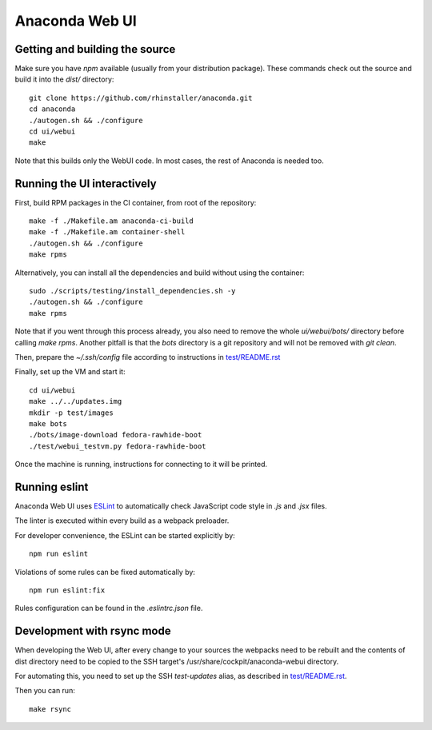 Anaconda Web UI
===============

Getting and building the source
-------------------------------

Make sure you have `npm` available (usually from your distribution package).
These commands check out the source and build it into the `dist/` directory::

    git clone https://github.com/rhinstaller/anaconda.git
    cd anaconda
    ./autogen.sh && ./configure
    cd ui/webui
    make

Note that this builds only the WebUI code. In most cases, the rest of Anaconda is needed too.

Running the UI interactively
----------------------------

First, build RPM packages in the CI container, from root of the repository::

    make -f ./Makefile.am anaconda-ci-build
    make -f ./Makefile.am container-shell
    ./autogen.sh && ./configure
    make rpms

Alternatively, you can install all the dependencies and build without using the container::

    sudo ./scripts/testing/install_dependencies.sh -y
    ./autogen.sh && ./configure
    make rpms

Note that if you went through this process already, you also need to remove the whole `ui/webui/bots/` directory before calling `make rpms`. Another pitfall is that the `bots` directory is a git repository and will not be removed with `git clean`.

Then, prepare the `~/.ssh/config` file according to instructions in `<test/README.rst>`_

Finally, set up the VM and start it::

    cd ui/webui
    make ../../updates.img
    mkdir -p test/images
    make bots
    ./bots/image-download fedora-rawhide-boot
    ./test/webui_testvm.py fedora-rawhide-boot

Once the machine is running, instructions for connecting to it will be printed.

Running eslint
--------------

Anaconda Web UI uses `ESLint <https://eslint.org/>`_ to automatically check
JavaScript code style in `.js` and `.jsx` files.

The linter is executed within every build as a webpack preloader.

For developer convenience, the ESLint can be started explicitly by::

    npm run eslint

Violations of some rules can be fixed automatically by::

    npm run eslint:fix

Rules configuration can be found in the `.eslintrc.json` file.

Development with rsync mode
---------------------------

When developing the Web UI, after every change to your sources the webpacks need to be rebuilt
and the contents of dist directory need to be copied to the SSH target's
/usr/share/cockpit/anaconda-webui directory.

For automating this, you need to set up the SSH `test-updates` alias,
as described in `<test/README.rst>`_.

Then you can run::

    make rsync
